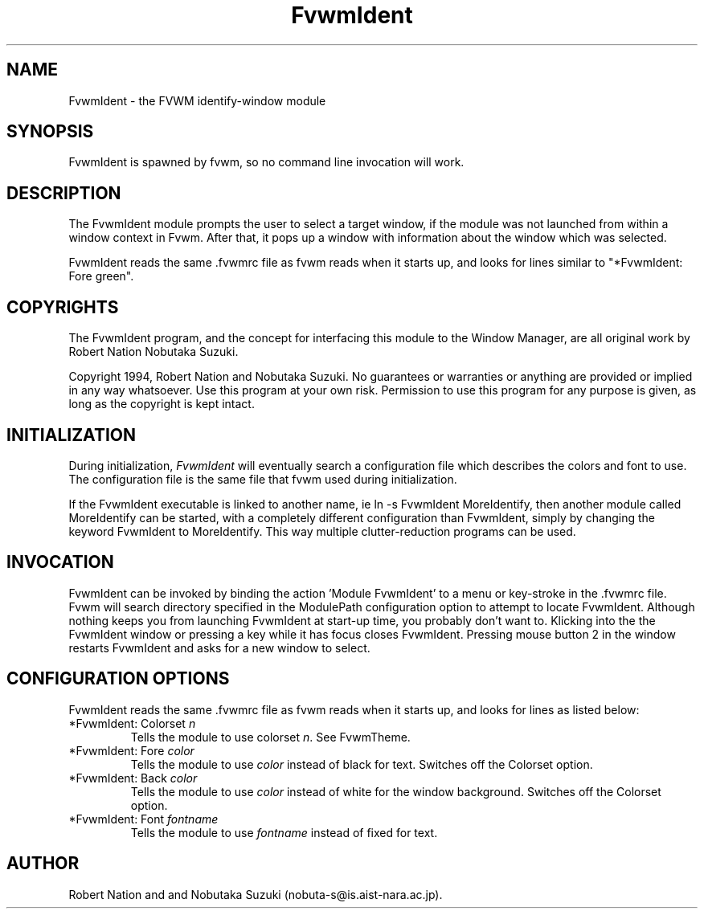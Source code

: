 .\" t
.\" @(#)FvwmIdent.1	1/12/94
.TH FvwmIdent 1 "7 May 1999"
.UC
.SH NAME
FvwmIdent \- the FVWM identify-window module
.SH SYNOPSIS
FvwmIdent is spawned by fvwm, so no command line invocation will work.

.SH DESCRIPTION
The FvwmIdent module prompts the user to select a target window, if
the module was not launched from within a window context in Fvwm.
After that, it pops up a window with information about the window
which was selected.

FvwmIdent reads the same .fvwmrc file as fvwm reads when it starts up,
and looks for lines similar to "*FvwmIdent: Fore green".

.SH COPYRIGHTS
The FvwmIdent program, and the concept for
interfacing this module to the Window Manager, are all original work
by Robert Nation Nobutaka Suzuki.

Copyright 1994, Robert Nation and Nobutaka Suzuki. No guarantees or
warranties or anything
are provided or implied in any way whatsoever. Use this program at your
own risk. Permission to use this program for any purpose is given,
as long as the copyright is kept intact.


.SH INITIALIZATION
During initialization, \fIFvwmIdent\fP will eventually search a
configuration file which describes the colors and font to use.
The configuration file is the same file that fvwm used during initialization.

If the FvwmIdent executable is linked to another name, ie ln -s
FvwmIdent MoreIdentify, then another module called MoreIdentify can be
started, with a completely different configuration than FvwmIdent,
simply by changing the keyword  FvwmIdent to MoreIdentify. This way multiple
clutter-reduction programs can be used.

.SH INVOCATION
FvwmIdent can be invoked by binding the action 'Module FvwmIdent'
to a menu or key-stroke in the .fvwmrc file.  Fvwm will search
directory specified in the ModulePath configuration option to
attempt to locate FvwmIdent. Although nothing keeps you from
launching FvwmIdent at start-up time, you probably don't want to.
Klicking into the the FvwmIdent window or pressing a key while it
has focus closes FvwmIdent. Pressing mouse button 2 in the window
restarts FvwmIdent and asks for a new window to select.

.SH CONFIGURATION OPTIONS
FvwmIdent reads the same .fvwmrc file as fvwm reads when it starts up,
and looks for lines as listed below:

.IP "*FvwmIdent: Colorset \fIn\fP"
Tells the module to use colorset \fIn\fP. See FvwmTheme.

.IP "*FvwmIdent: Fore \fIcolor\fP"
Tells the module to use \fIcolor\fP instead of black for text. Switches off the
Colorset option.

.IP "*FvwmIdent: Back \fIcolor\fP"
Tells the module to use \fIcolor\fP instead of white for the window
background. Switches off the Colorset option.

.IP "*FvwmIdent: Font \fIfontname\fP"
Tells the module to use \fIfontname\fP instead of fixed for text.


.SH AUTHOR
Robert Nation and  and Nobutaka
Suzuki (nobuta-s@is.aist-nara.ac.jp).

